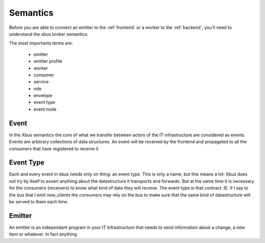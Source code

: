 Semantics
=========

Before you are able to connect an emitter to the :ref:`frontend` or a worker
to the :ref:`backend`, you'll need to understand the xbus broker semantics.

The most importants terms are:

  - emitter
  - emitter profile
  - worker
  - consumer
  - service
  - role
  - envelope
  - event type
  - event node

Event
-----

In the Xbus semantics the core of what we transfer between actors of the IT
infrastructure are considered as events. Events are arbitrary collections of
data structures. An event will be received by the frontend and propagated to
all the consumers that have registered to receive it.

Event Type
----------

Each and every event in xbus needs only on thing: an event type. This is only
a  name, but this means a lot: Xbus does not try by itself to assert
anything about the datastructure it transports and forwards. But at the same
time it is necessary for the consumers (receivers) to know what kind of
data they will receive. The event type is that contract. IE: if I say to
the bus that I emit `new_clients` the consumers may rely on the bus to make
sure that the same kind of datastructure will be served to them each time.


Emitter
-------

An emitter is an independant program in your IT infrastructure that needs to
send information about a change, a new item or whatever. In fact anything
